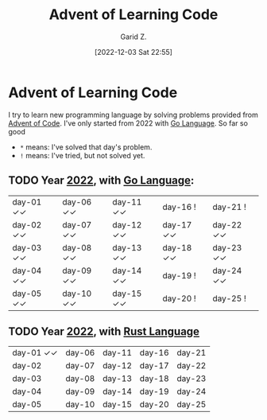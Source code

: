 #+title: Advent of Learning Code
#+author: Garid Z.
#+date: [2022-12-03 Sat 22:55]
* Advent of Learning Code
I try to learn new programming language by solving problems provided from [[https://adventofcode.com/][Advent of Code]].
I've only started from 2022 with [[https://go.dev/][Go Language]]. So far so good

- ~*~ means: I've solved that day's problem.
- ~!~ means: I've tried, but not solved yet.
** TODO Year [[https://adventofcode.com/2022][2022]], with [[https://go.dev/][Go Language]]:
| day-01 ✓✓ | day-06 ✓✓ | day-11 ✓✓ | day-16 !    | day-21 !    |
| day-02 ✓✓ | day-07 ✓✓ | day-12 ✓✓ | day-17 ✓✓ | day-22 ✓✓ |
| day-03 ✓✓ | day-08 ✓✓ | day-13 ✓✓ | day-18 ✓✓ | day-23 ✓✓ |
| day-04 ✓✓ | day-09 ✓✓ | day-14 ✓✓ | day-19 !    | day-24 ✓✓ |
| day-05 ✓✓ | day-10 ✓✓ | day-15 ✓✓ | day-20 !    | day-25 !    |

** TODO Year [[https://adventofcode.com/2021][2022]], with [[https://www.rust-lang.org/][Rust Language]] 
| day-01 ✓✓ | day-06 | day-11 | day-16 | day-21 |
| day-02      | day-07 | day-12 | day-17 | day-22 |
| day-03      | day-08 | day-13 | day-18 | day-23 |
| day-04      | day-09 | day-14 | day-19 | day-24 |
| day-05      | day-10 | day-15 | day-20 | day-25 |
